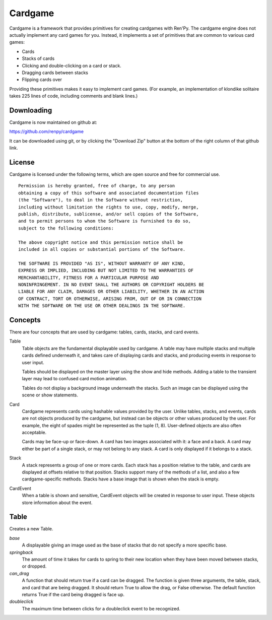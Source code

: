========
Cardgame
========

Cardgame is a framework that provides primitives for creating cardgames
with Ren'Py. The cardgame engine does not actually implement any card
games for you. Instead, it implements a set of primitives that are common
to various card games:

* Cards
* Stacks of cards
* Clicking and double-clicking on a card or stack.
* Dragging cards between stacks
* Flipping cards over

Providing these primitives makes it easy to implement card games. (For
example, an implementation of klondike solitaire takes 225
lines of code, including comments and blank lines.)

Downloading
===========

Cardgame is now maintained on github at:

https://github.com/renpy/cardgame

It can be downloaded using git, or by clicking the "Download Zip" button
at the bottom of the right column of that github link.

License
=======

Cardgame is licensed under the following terms, which are open source and
free for commercial use. ::

    Permission is hereby granted, free of charge, to any person
    obtaining a copy of this software and associated documentation files
    (the "Software"), to deal in the Software without restriction,
    including without limitation the rights to use, copy, modify, merge,
    publish, distribute, sublicense, and/or sell copies of the Software,
    and to permit persons to whom the Software is furnished to do so,
    subject to the following conditions:

    The above copyright notice and this permission notice shall be
    included in all copies or substantial portions of the Software.

    THE SOFTWARE IS PROVIDED "AS IS", WITHOUT WARRANTY OF ANY KIND,
    EXPRESS OR IMPLIED, INCLUDING BUT NOT LIMITED TO THE WARRANTIES OF
    MERCHANTABILITY, FITNESS FOR A PARTICULAR PURPOSE AND
    NONINFRINGEMENT. IN NO EVENT SHALL THE AUTHORS OR COPYRIGHT HOLDERS BE
    LIABLE FOR ANY CLAIM, DAMAGES OR OTHER LIABILITY, WHETHER IN AN ACTION
    OF CONTRACT, TORT OR OTHERWISE, ARISING FROM, OUT OF OR IN CONNECTION
    WITH THE SOFTWARE OR THE USE OR OTHER DEALINGS IN THE SOFTWARE.

Concepts
=======

There are four concepts that are used by cardgame: tables, cards, stacks, and card events.

Table
    Table objects are the fundamental displayable used by cardgame. A table may
    have multiple stacks and multiple cards defined underneath it, and takes
    care of displaying cards and stacks, and producing events in response to
    user input.

    Tables should be displayed on the master layer using the show and hide
    methods. Adding a table to the transient layer may lead to confused card
    motion animation.

    Tables do not display a background image underneath the stacks.
    Such an image can be displayed using the scene or show statements.

Card
    Cardgame represents cards using hashable values provided by the user.
    Unlike tables, stacks, and events, cards are not objects produced by
    the cardgame, but instead can be objects or other values produced by the
    user. For example, the eight of spades might be represented as the
    tuple (1, 8). User-defined objects are also often acceptable.

    Cards may be face-up or face-down. A card has two images associated with
    it: a face and a back. A card may either be part of a single stack,
    or may not belong to any stack. A card is only displayed if it belongs to
    a stack.

Stack
    A stack represents a group of one or more cards. Each stack has a position
    relative to the table, and cards are displayed at offsets relative to that
    position. Stacks support many of the methods of a list, and also a few
    cardgame-specific methods. Stacks have a base image that is shown
    when the stack is empty.

CardEvent
    When a table is shown and sensitive, CardEvent objects will be
    created in response to user input. These objects store information
    about the event.

Table
=====

.. class:: Table(back=None, base=None, springback=0.1, can_drag=..., doubleclick=.33)

    Creates a new Table.

    `base`
        A displayable giving an image used as the base of stacks that do not specify a more specific base.
    `springback`
        The amount of time it takes for cards to spring to their new location when they have been moved between stacks, or dropped.
    `can_drag`
        A function that should return true if a card can be dragged. The function is given three arguments, the table, stack, and card that are being dragged. It should return True to allow the drag, or False otherwise. The default function returns True if the card being dragged is face up.
    `doubleclick`
        The maximum time between clicks for a doubleclick event to be recognized.


    .. method:: Table.card(value, face, back)

        Declares a new card.

        `value`
            A hashable value that is used to represent this card.
        `face`
            A displayable that's used for the face of this card.
        `back`
            If not None, a displayable that's used for the back of the card. Otherwise, the value of the back argument to
            the Table constructor is used.


    .. method stack(x, y, xoff=0, yoff=0, show=1024, base=None, click=False, drag=DRAG_NONE, drop=False, hidden=False)

        Declares a new stack of cards, and returns the Stack object.

        `x`, `y`
            Give the x and y offsets of the center of the bottom-most card of the
            stack, or the base of the stack if no card exists.
        `xoff`, `yoff`
            The offsets of each card in the stack relative to the next-lower card in the stack.
        `show`
            The number of cards to show from the stack. If there are more than
            this number of cards in the stack, only the topmost show cards are shown.
        `base`
            An image that is used for the base of the stack, if no cards are in
            the stack. If this is None, the default base specified with the
            Table is used.
        `clicked`
            If True, this stack will return "click" and "doubleclick" events when the stack is clicked.
        `drag`
            Sets which cards, if any, participate in drags from this stack:

            * DRAG_NONE - No dragging can occur.
            * DRAG_CARD - Only the card being dragged will be dragged.
            * DRAG_ABOVE - The card being dragged and all cards above it will be dragged.
            * DRAG_STACK - All cards in the stack will be dragged.
            * DRAG_TOP - The top card in the stack will be dragged.
        `drop`
            If True, this stack can be used as a drop target.
        `hidden`
            If True, this stack will not be shown on the screen.

        .. method:: set_sensitive(value)
            Determines if this table will respond to events. If value is false,
            the table will stop responding to events until this is called with
            `value` true.

        .. method:: set_faceup(card, faceup=True)
            Determines if `card` will be displayed face up or face down. The card
            is displayed face up if `faceup` is True.

        .. method:: get_faceup(card)
            Returns True if the `card` is faceup and False otherwise.

        .. method:: set_rotate(card, rotation)
            Sets the rotation of `card` to `rotation` degrees. Rotation quality
            leaves something to be desired.

        .. method:: get_rotate(card)
            Returns the rotation of `card`, in degrees.

        .. method:: add_marker(card, marker)
            Adds a marker to the card. `marker` should be a Displayable.

        .. method:: remove_marker(card, marker):
            Removes `marker` from `card`.
